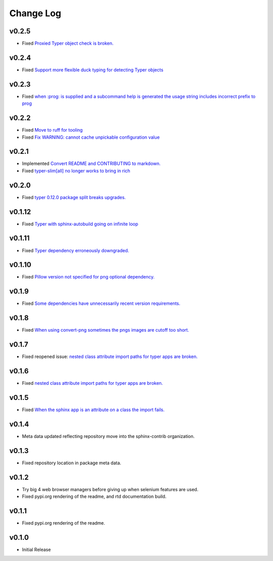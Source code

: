 ==========
Change Log
==========

v0.2.5
======

* Fixed `Proxied Typer object check is broken. <https://github.com/sphinx-contrib/typer/issues/26>`_

v0.2.4
======

* Fixed `Support more flexible duck typing for detecting Typer objects <https://github.com/sphinx-contrib/typer/issues/25>`_

v0.2.3
======

* Fixed `when :prog: is supplied and a subcommand help is generated the usage string includes incorrect prefix to prog <https://github.com/sphinx-contrib/typer/issues/24>`_

v0.2.2
======

* Fixed `Move to ruff for tooling <https://github.com/sphinx-contrib/typer/issues/22>`_
* Fixed `Fix WARNING: cannot cache unpickable configuration value <https://github.com/sphinx-contrib/typer/issues/21>`_

v0.2.1
======

* Implemented `Convert README and CONTRIBUTING to markdown. <https://github.com/sphinx-contrib/typer/issues/20>`_
* Fixed `typer-slim[all] no longer works to bring in rich <https://github.com/sphinx-contrib/typer/issues/19>`_

v0.2.0
======

* Fixed `typer 0.12.0 package split breaks upgrades. <https://github.com/sphinx-contrib/typer/issues/18>`_

v0.1.12
=======

* Fixed `Typer with sphinx-autobuild going on infinite loop <https://github.com/sphinx-contrib/typer/issues/17>`_

v0.1.11
=======

* Fixed `Typer dependency erroneously downgraded. <https://github.com/sphinx-contrib/typer/issues/15>`_

v0.1.10
=======

* Fixed `Pillow version not specified for png optional dependency. <https://github.com/sphinx-contrib/typer/issues/14>`_

v0.1.9
======

* Fixed `Some dependencies have unnecessarily recent version requirements. <https://github.com/sphinx-contrib/typer/issues/13>`_

v0.1.8
======

* Fixed `When using convert-png sometimes the pngs images are cutoff too short. <https://github.com/sphinx-contrib/typer/issues/12>`_

v0.1.7
======

* Fixed reopened issue: `nested class attribute import paths for typer apps are broken. <https://github.com/sphinx-contrib/typer/issues/11>`_

v0.1.6
======

* Fixed `nested class attribute import paths for typer apps are broken. <https://github.com/sphinx-contrib/typer/issues/11>`_


v0.1.5
======

* Fixed `When the sphinx app is an attribute on a class the import fails. <https://github.com/sphinx-contrib/typer/issues/10>`_

v0.1.4
======

* Meta data updated reflecting repository move into the sphinx-contrib organization.

v0.1.3
======

* Fixed repository location in package meta data.

v0.1.2
======

* Try big 4 web browser managers before giving up when selenium features are used.
* Fixed pypi.org rendering of the readme, and rtd documentation build.

v0.1.1
======

* Fixed pypi.org rendering of the readme.

v0.1.0
======

* Initial Release
